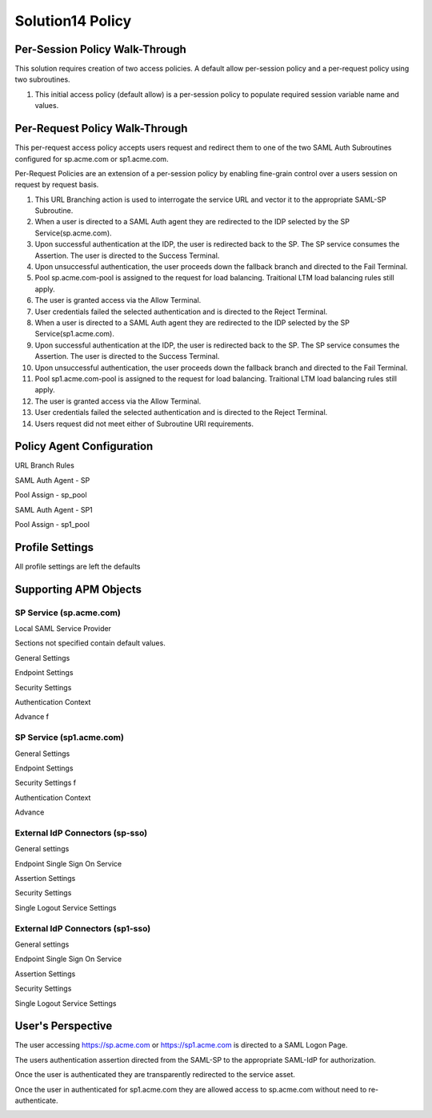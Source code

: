 Solution14 Policy
======================



Per-Session Policy Walk-Through
-------------------------------------

This solution requires creation of two access policies. A default allow per-session policy and a per-request policy using two subroutines.

|image001|

#.  This initial access policy (default allow) is a per-session policy to populate required session variable name and values.

Per-Request Policy Walk-Through
--------------------------------------

This per-request access policy accepts users request and redirect them to one of the two SAML Auth Subroutines configured for sp.acme.com or sp1.acme.com.

|image002|

Per-Request Policies are an extension of a per-session policy by enabling fine-grain control over a users session on request by request basis.

#.  This URL Branching action is used to interrogate the service URL and vector it to the appropriate SAML-SP Subroutine.
#.  When a user is directed to a SAML Auth agent they are redirected to the IDP selected by the SP Service(sp.acme.com).
#.	Upon successful authentication at the IDP, the user is redirected back to the SP. The SP service consumes the Assertion. The user is directed to the Success Terminal.
#.	Upon unsuccessful authentication, the user proceeds down the fallback branch and directed to the Fail Terminal.
#.	Pool sp.acme.com-pool is assigned to the request for load balancing. Traitional LTM load balancing rules still apply.
#.	The user is granted access via the Allow Terminal.
#.	User credentials failed the selected authentication and is directed to the Reject Terminal.
#.  When a user is directed to a SAML Auth agent they are redirected to the IDP selected by the SP Service(sp1.acme.com).
#.	Upon successful authentication at the IDP, the user is redirected back to the SP. The SP service consumes the Assertion. The user is directed to the Success Terminal.
#.	Upon unsuccessful authentication, the user proceeds down the fallback branch and directed to the Fail Terminal.
#.	Pool sp1.acme.com-pool is assigned to the request for load balancing. Traitional LTM load balancing rules still apply.
#.	The user is granted access via the Allow Terminal.
#.	User credentials failed the selected authentication and is directed to the Reject Terminal.
#.	Users request did not meet either of Subroutine URI requirements.

Policy Agent Configuration
-------------------------------------

URL Branch Rules

|image003|

SAML Auth Agent - SP

|image004|

Pool Assign - sp_pool

|image005|

SAML Auth Agent - SP1

|image006|

Pool Assign - sp1_pool

|image007|

Profile Settings
--------------------------------------

All profile settings are left the defaults

Supporting APM Objects
--------------------------------------

SP Service (sp.acme.com)
^^^^^^^^^^^^^^^^^^^^^^^^^^

Local SAML Service Provider

|image008|

Sections not specified contain default values.

General Settings 

|image009|

Endpoint Settings 

|image010|

Security Settings 

|image011|

Authentication Context 

|image012|

Advance f

|image014|


SP Service (sp1.acme.com)
^^^^^^^^^^^^^^^^^^^^^^^^^^

General Settings 

|image015|

Endpoint  Settings 

|image016|

Security Settings f

|image017|

Authentication Context 

|image018|

Advance 

|image020|

External IdP Connectors (sp-sso)
^^^^^^^^^^^^^^^^^^^^^^^^^^^^^^^^^^^

|image021|

General settings 

|image022|

Endpoint Single Sign On Service 

|image023|

Assertion Settings 
|image024|

Security Settings 

|image025|

Single Logout Service Settings 

|image026|

External IdP Connectors (sp1-sso)
^^^^^^^^^^^^^^^^^^^^^^^^^^^^^^^^^^^

General settings 

|image027|

Endpoint Single Sign On Service 

|image028|

Assertion Settings 

|image029|

Security Settings 

|image030|

Single Logout Service Settings 

|image031|



User's Perspective
---------------------

The user accessing https://sp.acme.com or https://sp1.acme.com is directed to a SAML Logon Page.

|image039|

The users authentication assertion directed from the SAML-SP to the appropriate SAML-IdP for authorization.

|image040|

Once the user is authenticated they are transparently redirected to the service asset.

|image041|

Once the user in authenticated for sp1.acme.com they are allowed access to sp.acme.com without need to re-authenticate.

|image042|


.. |image001| image:: media/001.png
.. |image002| image:: media/002.png
.. |image003| image:: media/003.png
.. |image004| image:: media/004.png
.. |image005| image:: media/005.png
.. |image006| image:: media/006.png
.. |image007| image:: media/007.png
.. |image008| image:: media/008.png
.. |image009| image:: media/009.png
.. |image010| image:: media/010.png
.. |image011| image:: media/011.png
.. |image012| image:: media/012.png
.. |image013| image:: media/013.png
.. |image014| image:: media/014.png
.. |image015| image:: media/015.png
.. |image016| image:: media/016.png
.. |image017| image:: media/017.png
.. |image018| image:: media/018.png
.. |image019| image:: media/019.png
.. |image020| image:: media/020.png
.. |image021| image:: media/021.png
.. |image022| image:: media/022.png
.. |image023| image:: media/023.png
.. |image024| image:: media/024.png
.. |image025| image:: media/025.png
.. |image026| image:: media/026.png
.. |image027| image:: media/027.png
.. |image028| image:: media/028.png
.. |image029| image:: media/029.png
.. |image030| image:: media/030.png
.. |image031| image:: media/031.png
.. |image032| image:: media/032.png
.. |image033| image:: media/033.png
.. |image034| image:: media/034.png
.. |image035| image:: media/035.png
.. |image036| image:: media/036.png
.. |image037| image:: media/037.png
.. |image038| image:: media/038.png
.. |image039| image:: media/039.png
.. |image040| image:: media/040.png
.. |image041| image:: media/041.png
.. |image042| image:: media/042.png
